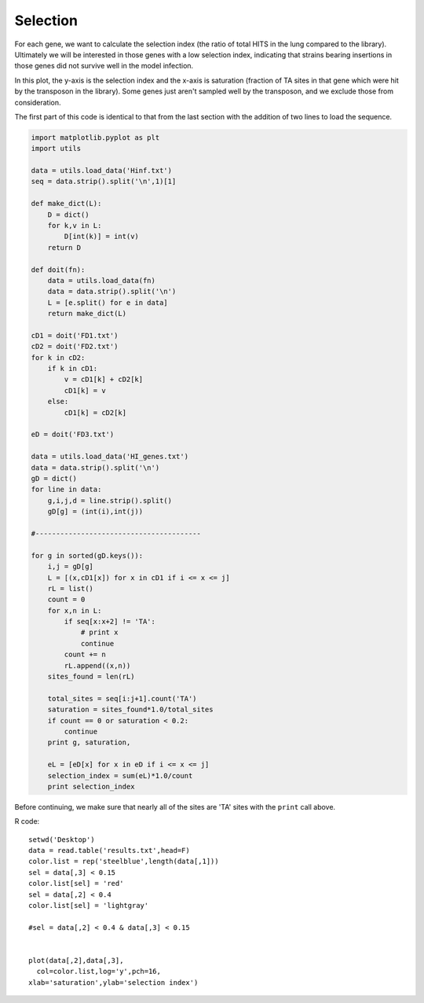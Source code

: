 .. _hiselection:

#########
Selection
#########

For each gene, we want to calculate the selection index (the ratio of total HITS in the lung compared to the library).  Ultimately we will be interested in those genes with a low selection index, indicating that strains bearing insertions in those genes did not survive well in the model infection.

In this plot, the y-axis is the selection index and the x-axis is saturation (fraction of TA sites in that gene which were hit by the transposon in the library).  Some genes just aren't sampled well by the transposon, and we exclude those from consideration.

.. image:: /figures/selection.png
   :scale: 50 %


The first part of this code is identical to that from the last section with the addition of two lines to load the sequence.

.. sourcecode:: python

    import matplotlib.pyplot as plt
    import utils

    data = utils.load_data('Hinf.txt')
    seq = data.strip().split('\n',1)[1]

    def make_dict(L):
        D = dict()
        for k,v in L:
            D[int(k)] = int(v)
        return D

    def doit(fn):
        data = utils.load_data(fn)
        data = data.strip().split('\n')
        L = [e.split() for e in data]
        return make_dict(L)

    cD1 = doit('FD1.txt')
    cD2 = doit('FD2.txt')
    for k in cD2:
        if k in cD1:
            v = cD1[k] + cD2[k]
            cD1[k] = v
        else:
            cD1[k] = cD2[k]

    eD = doit('FD3.txt')

    data = utils.load_data('HI_genes.txt')
    data = data.strip().split('\n')
    gD = dict()
    for line in data:
        g,i,j,d = line.strip().split()
        gD[g] = (int(i),int(j))
    
    #----------------------------------------

    for g in sorted(gD.keys()):
        i,j = gD[g]
        L = [(x,cD1[x]) for x in cD1 if i <= x <= j]
        rL = list()
        count = 0
        for x,n in L:
            if seq[x:x+2] != 'TA':
                # print x
                continue
            count += n
            rL.append((x,n))
        sites_found = len(rL)

        total_sites = seq[i:j+1].count('TA')
        saturation = sites_found*1.0/total_sites
        if count == 0 or saturation < 0.2:
            continue
        print g, saturation,
    
        eL = [eD[x] for x in eD if i <= x <= j]
        selection_index = sum(eL)*1.0/count
        print selection_index

Before continuing, we make sure that nearly all of the sites are 'TA' sites with the ``print`` call above.

R code::

    setwd('Desktop')
    data = read.table('results.txt',head=F)
    color.list = rep('steelblue',length(data[,1]))
    sel = data[,3] < 0.15
    color.list[sel] = 'red'
    sel = data[,2] < 0.4
    color.list[sel] = 'lightgray'

    #sel = data[,2] < 0.4 & data[,3] < 0.15


    plot(data[,2],data[,3],
      col=color.list,log='y',pch=16,
    xlab='saturation',ylab='selection index')